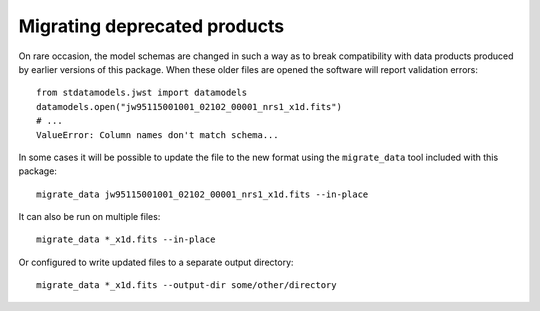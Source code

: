 Migrating deprecated products
-----------------------------

On rare occasion, the model schemas are changed in such a way as to
break compatibility with data products produced by earlier versions
of this package.  When these older files are opened the software
will report validation errors::

    from stdatamodels.jwst import datamodels
    datamodels.open("jw95115001001_02102_00001_nrs1_x1d.fits")
    # ...
    ValueError: Column names don't match schema...

In some cases it will be possible to update the file to the
new format using the ``migrate_data`` tool included with this package::

    migrate_data jw95115001001_02102_00001_nrs1_x1d.fits --in-place

It can also be run on multiple files::

    migrate_data *_x1d.fits --in-place

Or configured to write updated files to a separate output directory::

    migrate_data *_x1d.fits --output-dir some/other/directory
